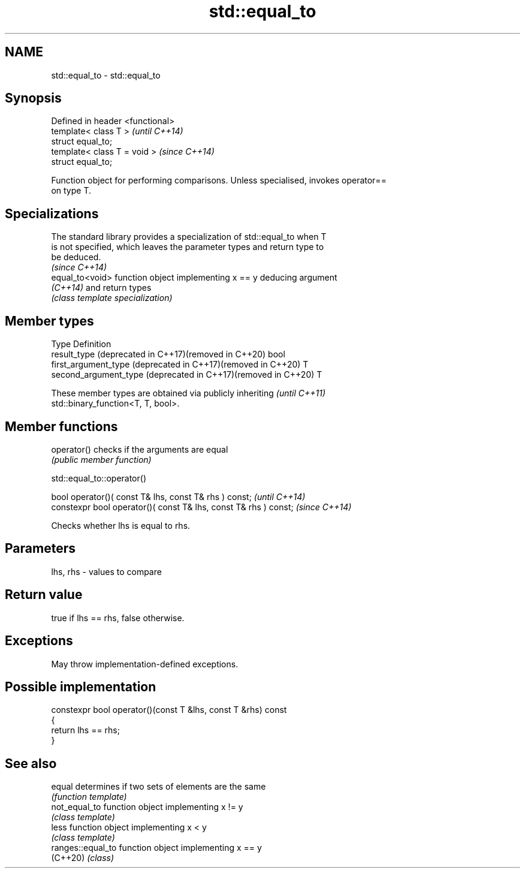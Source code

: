 .TH std::equal_to 3 "2022.03.29" "http://cppreference.com" "C++ Standard Libary"
.SH NAME
std::equal_to \- std::equal_to

.SH Synopsis
   Defined in header <functional>
   template< class T >             \fI(until C++14)\fP
   struct equal_to;
   template< class T = void >      \fI(since C++14)\fP
   struct equal_to;

   Function object for performing comparisons. Unless specialised, invokes operator==
   on type T.

.SH Specializations

   The standard library provides a specialization of std::equal_to when T
   is not specified, which leaves the parameter types and return type to
   be deduced.
                                                                          \fI(since C++14)\fP
   equal_to<void> function object implementing x == y deducing argument
   \fI(C++14)\fP        and return types
                  \fI(class template specialization)\fP

.SH Member types

   Type                                                         Definition
   result_type (deprecated in C++17)(removed in C++20)          bool
   first_argument_type (deprecated in C++17)(removed in C++20)  T
   second_argument_type (deprecated in C++17)(removed in C++20) T

   These member types are obtained via publicly inheriting                \fI(until C++11)\fP
   std::binary_function<T, T, bool>.

.SH Member functions

   operator() checks if the arguments are equal
              \fI(public member function)\fP

std::equal_to::operator()

   bool operator()( const T& lhs, const T& rhs ) const;            \fI(until C++14)\fP
   constexpr bool operator()( const T& lhs, const T& rhs ) const;  \fI(since C++14)\fP

   Checks whether lhs is equal to rhs.

.SH Parameters

   lhs, rhs - values to compare

.SH Return value

   true if lhs == rhs, false otherwise.

.SH Exceptions

   May throw implementation-defined exceptions.

.SH Possible implementation

   constexpr bool operator()(const T &lhs, const T &rhs) const
   {
       return lhs == rhs;
   }

.SH See also

   equal            determines if two sets of elements are the same
                    \fI(function template)\fP
   not_equal_to     function object implementing x != y
                    \fI(class template)\fP
   less             function object implementing x < y
                    \fI(class template)\fP
   ranges::equal_to function object implementing x == y
   (C++20)          \fI(class)\fP
